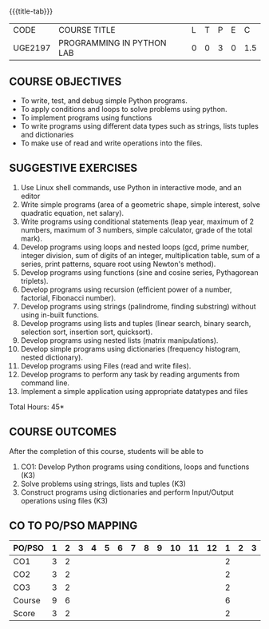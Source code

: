 * 
:properties:
:author: R.S.Milton, P.Mirunalini, H.Shaul Hamaed
:date: 27 March 2021
:end:

{{{title-tab}}}
| CODE    | COURSE TITLE              | L | T | P | E |   C |
| UGE2197 | PROGRAMMING IN PYTHON LAB | 0 | 0 | 3 | 0 | 1.5 |

** R2021 CHANGES :noexport:
CO5 was modified

		
** COURSE OBJECTIVES
   - To write, test, and debug simple Python programs.
   - To apply conditions and loops to solve problems using python.
   - To implement programs using functions
   - To write programs using different data types such as strings, lists tuples and dictionaries
   - To make use of read and write operations into the files.
   

** SUGGESTIVE EXERCISES
   1. Use Linux shell commands, use Python in interactive mode, and an
      editor
   2. Write simple programs (area of a geometric shape, simple
      interest, solve quadratic equation, net salary).
   3. Write programs using conditional statements (leap year, maximum
      of 2 numbers, maximum of 3 numbers, simple calculator, grade of
      the total mark).
   4. Develop programs using loops and nested loops (gcd, prime
      number, integer division, sum of digits of an integer,
      multiplication table, sum of a series, print patterns, square
      root using Newton's method).
   5. Develop programs using functions (sine and cosine series,
      Pythagorean triplets).
   6. Develop programs using recursion (efficient power of a number,
      factorial, Fibonacci number).
   7. Develop programs using strings (palindrome, finding substring)
      without using in-built functions.
   8. Develop programs using lists and tuples (linear search, binary
      search, selection sort, insertion sort, quicksort).
   9. Develop programs using nested lists (matrix manipulations).
   10. Develop simple programs using dictionaries (frequency
       histogram, nested dictionary).
   11. Develop programs using Files (read and write files).
   12. Develop programs to perform any task by reading arguments from
       command line.
   13. Implement a simple application using appropriate datatypes and
       files
\hfill *Total Hours: 45*

** COURSE OUTCOMES
After the completion of this course, students will be able to
1. CO1: Develop Python programs using conditions, loops and functions (K3)
2. Solve problems using strings, lists and  tuples (K3)
3. Construct programs using dictionaries and perform Input/Output operations using files (K3)


** CO TO PO/PSO MAPPING
| PO/PSO | 1 | 2 | 3 | 4 | 5 | 6 | 7 | 8 | 9 | 10 | 11 | 12 | 1 | 2 | 3 |
|--------+---+---+---+---+---+---+---+---+---+----+----+----+---+---+---|
| CO1    | 3 | 2 |   |   |   |   |   |   |   |    |    |    | 2 |   |   |
| CO2    | 3 | 2 |   |   |   |   |   |   |   |    |    |    | 2 |   |   |
| CO3    | 3 | 2 |   |   |   |   |   |   |   |    |    |    | 2 |   |   |
|--------+---+---+---+---+---+---+---+---+---+----+----+----+---+---+---|
| Course | 9 | 6 |   |   |   |   |   |   |   |    |    |    | 6 |   |   |
| Score  |3  | 2 |   |   |   |   |   |   |   |    |    |    | 2 |   |   | 
